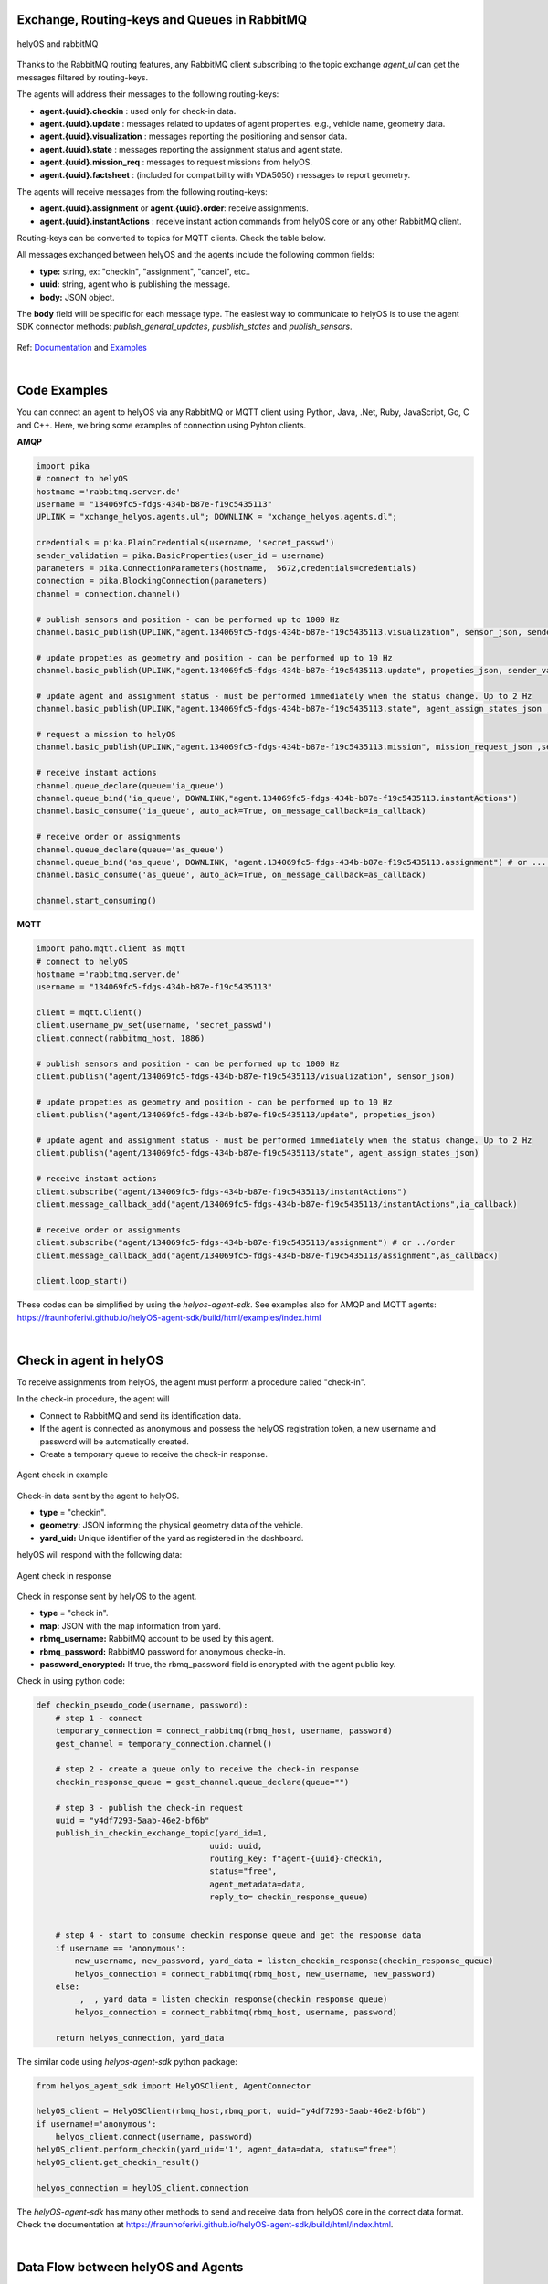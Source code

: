 

Exchange, Routing-keys and Queues in RabbitMQ
---------------------------------------------

.. figure:: ./img/helyOS_rabbitMQ.png
    :align: center
    :width: 600

    helyOS and rabbitMQ

Thanks to the RabbitMQ routing features, any RabbitMQ client subscribing to the topic exchange *agent_ul* can get the messages filtered by  routing-keys. 

The agents will address their messages to the following routing-keys: 

- **agent.{uuid}.checkin** : used only for check-in data.
- **agent.{uuid}.update** : messages related to updates of agent properties. e.g., vehicle name, geometry data.
- **agent.{uuid}.visualization** : messages reporting the positioning and sensor data. 
- **agent.{uuid}.state** : messages reporting the assignment status and agent state.
- **agent.{uuid}.mission_req** : messages to request missions from helyOS.
- **agent.{uuid}.factsheet** : (included for compatibility with VDA5050) messages to report geometry.

The agents will receive messages from the following routing-keys: 

- **agent.{uuid}.assignment** or **agent.{uuid}.order**: receive assignments.
- **agent.{uuid}.instantActions** : receive instant action commands from helyOS core or any other RabbitMQ client.


Routing-keys can be converted to topics for MQTT clients. Check the table below.


All messages exchanged between helyOS and the agents include the following common fields:

- **type:** string, ex: "checkin", "assignment", "cancel", etc..
- **uuid:** string, agent who is publishing the message.
- **body:** JSON object.

The **body** field will be specific for each message type. The easiest way to communicate to helyOS is to use the agent SDK connector methods: *publish_general_updates*, *pusblish_states* and *publish_sensors*.

.. figure:: ./img/rabbitmq_topics_explained.png
    :align: center
    :width: 800


Ref: 
`Documentation <https://fraunhoferivi.github.io/helyOS-agent-sdk/build/html/apidocs/helyos_agent_sdk.connector.html#module-helyos_agent_sdk.connector>`_ and `Examples <https://fraunhoferivi.github.io/helyOS-agent-sdk/build/html/examples/index.html>`_

|

Code Examples
-------------

You can connect an agent to helyOS via any RabbitMQ or MQTT client using Python, Java, .Net, Ruby, JavaScript, Go, C and C++.
Here, we bring some examples of connection using Pyhton clients.

**AMQP**

.. code:: python

    import pika
    # connect to helyOS
    hostname ='rabbitmq.server.de'
    username = "134069fc5-fdgs-434b-b87e-f19c5435113"
    UPLINK = "xchange_helyos.agents.ul"; DOWNLINK = "xchange_helyos.agents.dl";

    credentials = pika.PlainCredentials(username, 'secret_passwd')
    sender_validation = pika.BasicProperties(user_id = username)
    parameters = pika.ConnectionParameters(hostname,  5672,credentials=credentials)
    connection = pika.BlockingConnection(parameters)
    channel = connection.channel()

    # publish sensors and position - can be performed up to 1000 Hz
    channel.basic_publish(UPLINK,"agent.134069fc5-fdgs-434b-b87e-f19c5435113.visualization", sensor_json, sender_validation)

    # update propeties as geometry and position - can be performed up to 10 Hz
    channel.basic_publish(UPLINK,"agent.134069fc5-fdgs-434b-b87e-f19c5435113.update", propeties_json, sender_validation)

    # update agent and assignment status - must be performed immediately when the status change. Up to 2 Hz
    channel.basic_publish(UPLINK,"agent.134069fc5-fdgs-434b-b87e-f19c5435113.state", agent_assign_states_json ,sender_validation)

    # request a mission to helyOS
    channel.basic_publish(UPLINK,"agent.134069fc5-fdgs-434b-b87e-f19c5435113.mission", mission_request_json ,sender_validation)

    # receive instant actions
    channel.queue_declare(queue='ia_queue')        
    channel.queue_bind('ia_queue', DOWNLINK,"agent.134069fc5-fdgs-434b-b87e-f19c5435113.instantActions")
    channel.basic_consume('ia_queue', auto_ack=True, on_message_callback=ia_callback) 
        
    # receive order or assignments
    channel.queue_declare(queue='as_queue')        
    channel.queue_bind('as_queue', DOWNLINK, "agent.134069fc5-fdgs-434b-b87e-f19c5435113.assignment") # or ... .order
    channel.basic_consume('as_queue', auto_ack=True, on_message_callback=as_callback)   

    channel.start_consuming()

**MQTT**

.. code:: python

    import paho.mqtt.client as mqtt
    # connect to helyOS
    hostname ='rabbitmq.server.de'
    username = "134069fc5-fdgs-434b-b87e-f19c5435113"

    client = mqtt.Client()
    client.username_pw_set(username, 'secret_passwd')
    client.connect(rabbitmq_host, 1886)

    # publish sensors and position - can be performed up to 1000 Hz
    client.publish("agent/134069fc5-fdgs-434b-b87e-f19c5435113/visualization", sensor_json)

    # update propeties as geometry and position - can be performed up to 10 Hz
    client.publish("agent/134069fc5-fdgs-434b-b87e-f19c5435113/update", propeties_json)

    # update agent and assignment status - must be performed immediately when the status change. Up to 2 Hz
    client.publish("agent/134069fc5-fdgs-434b-b87e-f19c5435113/state", agent_assign_states_json)

    # receive instant actions
    client.subscribe("agent/134069fc5-fdgs-434b-b87e-f19c5435113/instantActions")
    client.message_callback_add("agent/134069fc5-fdgs-434b-b87e-f19c5435113/instantActions",ia_callback) 
        
    # receive order or assignments
    client.subscribe("agent/134069fc5-fdgs-434b-b87e-f19c5435113/assignment") # or ../order
    client.message_callback_add("agent/134069fc5-fdgs-434b-b87e-f19c5435113/assignment",as_callback) 

    client.loop_start()


These codes can be simplified by using the `helyos-agent-sdk`.
See examples also for AMQP and MQTT agents: https://fraunhoferivi.github.io/helyOS-agent-sdk/build/html/examples/index.html

|

Check in agent in helyOS
------------------------
To receive assignments from helyOS, the agent must perform a procedure called "check-in".

In the check-in procedure, the agent will 

- Connect to RabbitMQ and send its identification data.
- If the agent is connected as anonymous and possess the helyOS registration token, a new username and password will be automatically created.
- Create a temporary queue to receive the check-in response.

.. figure:: ./img/agent_check_in.png
    :align: center
    :width: 600

    Agent check in example

Check-in data sent by the agent to helyOS.

- **type** = "checkin".
- **geometry:** JSON informing the physical geometry data of the vehicle.
- **yard_uid:** Unique identifier of the yard as registered in the dashboard.

helyOS will respond with the following data:

.. figure:: ./img/agent_check_in_response.png
    :align: center
    :width: 600

    Agent check in response

Check in response sent by helyOS to the agent.

- **type** = "check in".
- **map:** JSON with the map information from yard.
- **rbmq_username:** RabbitMQ account to be used by this agent.
- **rbmq_password:** RabbitMQ password for anonymous checke-in.
- **password_encrypted:** If true, the rbmq_password field is encrypted with the agent public key.

Check in using python code:

.. code:: python

    def checkin_pseudo_code(username, password):
        # step 1 - connect
        temporary_connection = connect_rabbitmq(rbmq_host, username, password)
        gest_channel = temporary_connection.channel()

        # step 2 - create a queue only to receive the check-in response
        checkin_response_queue = gest_channel.queue_declare(queue="")

        # step 3 - publish the check-in request
        uuid = "y4df7293-5aab-46e2-bf6b"
        publish_in_checkin_exchange_topic(yard_id=1, 
                                        uuid: uuid,
                                        routing_key: f"agent-{uuid}-checkin,
                                        status="free",
                                        agent_metadata=data,
                                        reply_to= checkin_response_queue)    

        
        # step 4 - start to consume checkin_response_queue and get the response data
        if username == 'anonymous':
            new_username, new_password, yard_data = listen_checkin_response(checkin_response_queue)
            helyos_connection = connect_rabbitmq(rbmq_host, new_username, new_password)
        else:
            _, _, yard_data = listen_checkin_response(checkin_response_queue)
            helyos_connection = connect_rabbitmq(rbmq_host, username, password)

        return helyos_connection, yard_data

The similar code using `helyos-agent-sdk` python package:

.. code:: python

    from helyos_agent_sdk import HelyOSClient, AgentConnector

    helyOS_client = HelyOSClient(rbmq_host,rbmq_port, uuid="y4df7293-5aab-46e2-bf6b")
    if username!='anonymous':
        helyos_client.connect(username, password)
    helyOS_client.perform_checkin(yard_uid='1', agent_data=data, status="free")
    helyOS_client.get_checkin_result()

    helyos_connection = heylOS_client.connection

The `helyOS-agent-sdk` has many other methods to send and receive data from helyOS core in the correct data format. 
Check the documentation at https://fraunhoferivi.github.io/helyOS-agent-sdk/build/html/index.html.


|

Data Flow between helyOS and Agents
-----------------------------------

Only if the agent's uuid is registered in the helyOS database, the agent can exchange messages with helyOS to report
its status and to perform the assignments. 

.. figure:: ./img/agent_receving_mission.png
    :align: center
    :width: 800

    The process of agents receiving mission assignments


| Note that before receiving any assignment, the agent must be reserved for the assignment mission. That is, the agent changes the status from "free" to "ready" (i.e., ready for the mission) upon helyOS *Reserve* request. Once the agent finishes the assignment, the agent will not set its status from "busy" to "free", but to "ready". This is because helyOS may sent him a second assignment belonging to the same mission. For this reason, the agent must wait the "Release" signal from helyOS to set itself "free". 




helyOS Reserves Agent for Mission
---------------------------------
Before processing a mission request, helyOS core will reserve the required agent(s). This is done via the routing key, *agent.{uiid}.instantActions*. helyOS requests the agent to be in **"ready"** status (status="ready" and reserved=True). During the assignment, the agent's status changes to **"busy"**.  After the assignment is complete, the agent updates its status from **"busy"** to **"ready"**. At this point, helyOS may release the agent, depending on the presence of any further assignments in that mission.
The release message is also delivered via instant actions.

The agent reservation is important because: 

(i) Mission calculations can require considerable computational power and take several seconds. Therefore, the agent must remain available during this period and not be used by other tasks.

(ii) Some missions require unique tools or devices that may not be present at the required agent. Thus, ensuring the readiness of both the agent and its hardware for the specific assignment is important.

(iii) In the interest of security, heavy agents, even those set to automatable mode, should communicate their upcoming assignment visually or soundly to their surroundings. This feature allows anyone nearby to abort the assignment before it starts if deemed necessary.


However, in some scenarios, agents should not be blocked waiting for a mission calculation. 
Instead, they should either fail the mission if they become unavailable after the calculation is done, or queue the assignment
to be executed later.
For those scenarios, the developer mush uncheck the option `Acknowledge reservation` on the `Register Agent` tab in the dashboard.


helyOS Sends Assignment to Agent
--------------------------------
As earlier mentioned, the assignments usually originated from the microservices. 
That is, the microservices translate the requested mission in assignments: :ref:`helyos_assignment`.
The microservices  return the assignments to helyOS core, and  helyOS  distributes them to the agents.
This is done via the routing key *agent.{uiid}.assignments*. 

If the option `Acknowledge reservation` is checked, helyOS will send an assignment to the agent **only if the agent status is "ready"**.   


.. figure:: ./img/assignment-data-format.png
    :align: center
    :width: 700

    Assignment object data format

An easy-to-implement security mechanism is to check the identity of the assignment sender. This is an embedded feature of RabbitMQ. For example, if you want your agent to only execute assignments from helyOS core, you can filter assignments originated from the RabbitMQ account "helyos_core".

Agent Requests a Mission 
------------------------

In addition to client apps, agents can also request missions from helyOS core. This feature is useful for situations such as the following:

- A smart camera identify a new obstacle and requests a mission to update helyOS map by sending the position of a new obstacle.
- A tractor requests a mission to ask assistance of another agent for executing a task.
- A truck finds itself obstructed by a fixed obstacle, the truck requests a mission from helyOS to calculate a path away from this deadlock situation, or to contact a teleoperated driving service.



